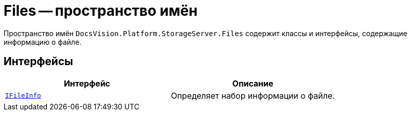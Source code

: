 = Files -- пространство имён

Пространство имён `DocsVision.Platform.StorageServer.Files` содержит классы и интерфейсы, содержащие информацию о файле.

== Интерфейсы

[cols=",",options="header"]
|===
|Интерфейс |Описание
|`xref:Files/IFileInfo_IN.adoc[IFileInfo]` |Определяет набор информации о файле.
|===
